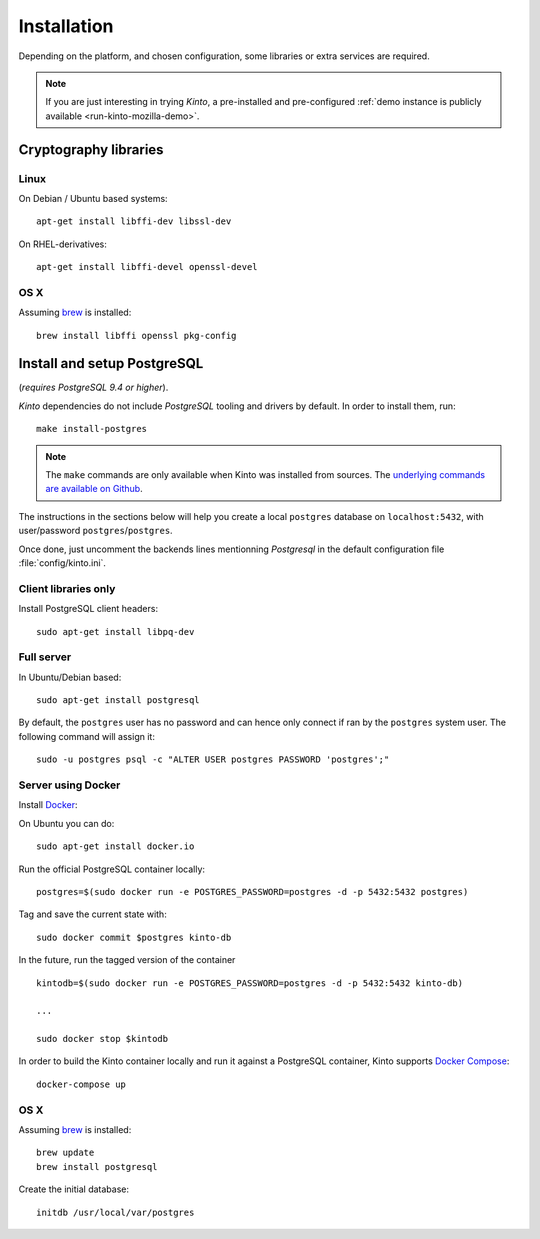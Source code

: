 .. _installation:

Installation
############

Depending on the platform, and chosen configuration, some libraries or
extra services are required.

.. note::

    If you are just interesting in trying *Kinto*, a pre-installed and pre-configured
    :ref:`demo instance is publicly available <run-kinto-mozilla-demo>`.


.. _crypto-install:

Cryptography libraries
======================

Linux
-----

On Debian / Ubuntu based systems::

    apt-get install libffi-dev libssl-dev

On RHEL-derivatives::

    apt-get install libffi-devel openssl-devel

OS X
----

Assuming `brew <http://brew.sh/>`_ is installed:

::

    brew install libffi openssl pkg-config


.. _postgresql-install:

Install and setup PostgreSQL
============================

(*requires PostgreSQL 9.4 or higher*).

*Kinto* dependencies do not include *PostgreSQL* tooling and drivers by
default. In order to install them, run:

::

    make install-postgres

.. note::

        The ``make`` commands are only available when Kinto was installed from
        sources. The `underlying commands are available on Github
        <https://github.com/Kinto/kinto/blob/684c31c/Makefile#L22-L26>`_.

The instructions in the sections below will help you create a local ``postgres``
database on ``localhost:5432``, with user/password ``postgres``/``postgres``.

Once done, just uncomment the backends lines mentionning *Postgresql* in the
default configuration file :file:`config/kinto.ini`.


Client libraries only
---------------------

Install PostgreSQL client headers::

    sudo apt-get install libpq-dev


Full server
-----------

In Ubuntu/Debian based::

    sudo apt-get install postgresql


By default, the ``postgres`` user has no password and can hence only connect
if ran by the ``postgres`` system user. The following command will assign it:

::

    sudo -u postgres psql -c "ALTER USER postgres PASSWORD 'postgres';"


Server using Docker
-------------------

Install `Docker <https://docker.com/>`_:

On Ubuntu you can do:

::

    sudo apt-get install docker.io

Run the official PostgreSQL container locally:

::

    postgres=$(sudo docker run -e POSTGRES_PASSWORD=postgres -d -p 5432:5432 postgres)

Tag and save the current state with::

    sudo docker commit $postgres kinto-db


In the future, run the tagged version of the container ::

    kintodb=$(sudo docker run -e POSTGRES_PASSWORD=postgres -d -p 5432:5432 kinto-db)

    ...

    sudo docker stop $kintodb


In order to build the Kinto container locally and run it against a PostgreSQL
container, Kinto supports `Docker Compose <http://docs.docker.com/compose/>`_:

::

    docker-compose up


OS X
----

Assuming `brew <http://brew.sh/>`_ is installed:

::

    brew update
    brew install postgresql

Create the initial database:

::

    initdb /usr/local/var/postgres
